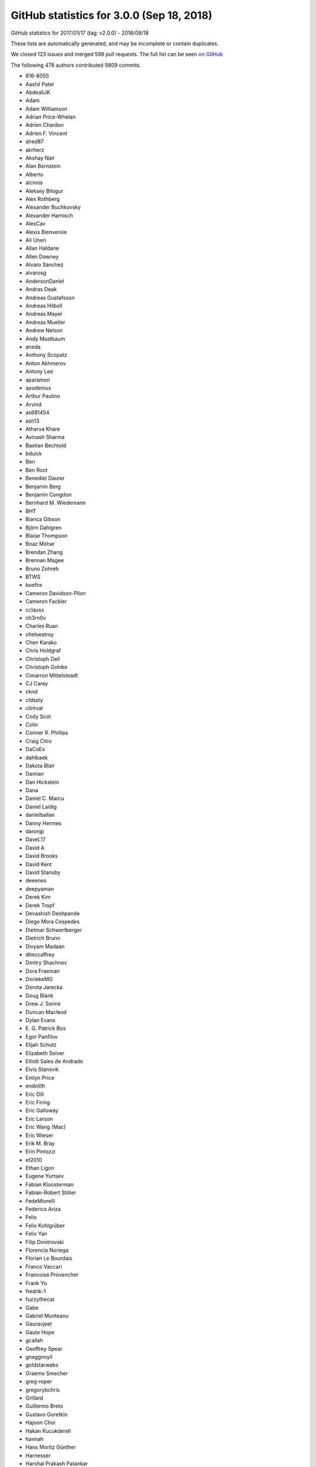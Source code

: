 .. _github-stats-3-0-0:

GitHub statistics for 3.0.0 (Sep 18, 2018)
==========================================

GitHub statistics for 2017/01/17 (tag: v2.0.0) - 2018/09/18

These lists are automatically generated, and may be incomplete or contain duplicates.

We closed 123 issues and merged 598 pull requests.
The full list can be seen `on GitHub <https://github.com/matplotlib/matplotlib/milestone/23?closed=1>`__

The following 478 authors contributed 9809 commits.

* 816-8055
* Aashil Patel
* AbdealiJK
* Adam
* Adam Williamson
* Adrian Price-Whelan
* Adrien Chardon
* Adrien F. Vincent
* ahed87
* akrherz
* Akshay Nair
* Alan Bernstein
* Alberto
* alcinos
* Aleksey Bilogur
* Alex Rothberg
* Alexander Buchkovsky
* Alexander Harnisch
* AlexCav
* Alexis Bienvenüe
* Ali Uneri
* Allan Haldane
* Allen Downey
* Alvaro Sanchez
* alvarosg
* AndersonDaniel
* Andras Deak
* Andreas Gustafsson
* Andreas Hilboll
* Andreas Mayer
* Andreas Mueller
* Andrew Nelson
* Andy Mastbaum
* aneda
* Anthony Scopatz
* Anton Akhmerov
* Antony Lee
* aparamon
* apodemus
* Arthur Paulino
* Arvind
* as691454
* ash13
* Atharva Khare
* Avinash Sharma
* Bastian Bechtold
* bduick
* Ben
* Ben Root
* Benedikt Daurer
* Benjamin Berg
* Benjamin Congdon
* Bernhard M. Wiedemann
* BHT
* Bianca Gibson
* Björn Dahlgren
* Blaise Thompson
* Boaz Mohar
* Brendan Zhang
* Brennan Magee
* Bruno Zohreh
* BTWS
* buefox
* Cameron Davidson-Pilon
* Cameron Fackler
* cclauss
* ch3rn0v
* Charles Ruan
* chelseatroy
* Chen Karako
* Chris Holdgraf
* Christoph Deil
* Christoph Gohlke
* Cimarron Mittelsteadt
* CJ Carey
* cknd
* cldssty
* clintval
* Cody Scot
* Colin
* Conner R. Phillips
* Craig Citro
* DaCoEx
* dahlbaek
* Dakota Blair
* Damian
* Dan Hickstein
* Dana
* Daniel C. Marcu
* Daniel Laidig
* danielballan
* Danny Hermes
* daronjp
* DaveL17
* David A
* David Brooks
* David Kent
* David Stansby
* deeenes
* deepyaman
* Derek Kim
* Derek Tropf
* Devashish Deshpande
* Diego Mora Cespedes
* Dietmar Schwertberger
* Dietrich Brunn
* Divyam Madaan
* dlmccaffrey
* Dmitry Shachnev
* Dora Fraeman
* DoriekeMG
* Dorota Jarecka
* Doug Blank
* Drew J. Sonne
* Duncan Macleod
* Dylan Evans
* E\. G\. Patrick Bos
* Egor Panfilov
* Elijah Schutz
* Elizabeth Seiver
* Elliott Sales de Andrade
* Elvis Stansvik
* Emlyn Price
* endolith
* Eric Dill
* Eric Firing
* Eric Galloway
* Eric Larson
* Eric Wang (Mac)
* Eric Wieser
* Erik M. Bray
* Erin Pintozzi
* et2010
* Ethan Ligon
* Eugene Yurtsev
* Fabian Kloosterman
* Fabian-Robert Stöter
* FedeMiorelli
* Federico Ariza
* Felix
* Felix Kohlgrüber
* Felix Yan
* Filip Dimitrovski
* Florencia Noriega
* Florian Le Bourdais
* Franco Vaccari
* Francoise Provencher
* Frank Yu
* fredrik-1
* fuzzythecat
* Gabe
* Gabriel Munteanu
* Gauravjeet
* Gaute Hope
* gcallah
* Geoffrey Spear
* gnaggnoyil
* goldstarwebs
* Graeme Smecher
* greg-roper
* gregorybchris
* Grillard
* Guillermo Breto
* Gustavo Goretkin
* Hajoon Choi
* Hakan Kucukdereli
* hannah
* Hans Moritz Günther
* Harnesser
* Harshal Prakash Patankar
* Harshit Patni
* Hassan Kibirige
* Hastings Greer
* Heath Henley
* Heiko Oberdiek
* Helder
* helmiriawan
* Henning Pohl
* Herbert Kruitbosch
* HHest
* Hubert Holin
* Ian Thomas
* Ida Hjorth
* Ildar Akhmetgaleev
* ilivni
* Ilya Flyamer
* ImportanceOfBeingErnest
* ImSoErgodic
* Isa Hassen
* Isaac Schwabacher
* Isaac Slavitt
* Ismo Toijala
* J Alammar
* J\. Goutin
* Jaap Versteegh
* Jacob McDonald
* jacob-on-github
* Jae-Joon Lee
* Jake Vanderplas
* James A. Bednar
* Jamie Nunez
* Jan Koehler
* Jan Schlüter
* Jan Schulz
* Jarrod Millman
* Jason King
* Jason Neal
* Jason Zheng
* jbhopkins
* jdollichon
* Jeffrey Hokanson @ Loki
* JelsB
* Jens Hedegaard Nielsen
* Jerry Lui
* jerrylui803
* jhelie
* jli
* Jody Klymak
* joelostblom
* Johannes Wienke
* John Hoffman
* John Vandenberg
* Johnny Gill
* JojoBoulix
* jonchar
* Joseph Albert
* Joseph Fox-Rabinovitz
* Joseph Jon Booker
* Joseph Martinot-Lagarde
* Jouni K. Seppänen
* Juan Nunez-Iglesias
* Julia Sprenger
* Julian Mehne
* Julian V. Modesto
* Julien Lhermitte
* Julien Schueller
* Jun Tan
* Justin Cai
* Jörg Dietrich
* Kacper Kowalik (Xarthisius)
* Kanchana Ranasinghe
* Katrin Leinweber
* Keerysanth Sribaskaran
* keithbriggs
* Kenneth Ma
* Kevin Davies
* Kevin Ji
* Kevin Keating
* Kevin Rose
* Kexuan Sun
* khyox
* Kieran Ramos
* Kjartan Myrdal
* Kjell Le
* Klara Gerlei
* klaus
* klonuo
* Kristen M. Thyng
* kshramt
* Kyle Bridgemohansingh
* Kyle Sunden
* Kyler Brown
* Laptop11_ASPP2016
* lboogaard
* legitz7
* Leo Singer
* Leon Yin
* Levi Kilcher
* Liam Brannigan
* Lionel Miller
* lspvic
* Luca Verginer
* Luis Pedro Coelho
* luz.paz
* lzkelley
* Maarten Baert
* Magnus Nord
* mamrehn
* Manish Devgan
* Manuel Jung
* Mark Harfouche
* Martin Fitzpatrick
* Martin Spacek
* Massimo Santini
* Matt Hancock
* Matt Newville
* Matthew Bell
* Matthew Brett
* Matthias Bussonnier
* Matthias Lüthi
* Matti Picus
* Maximilian Albert
* Maximilian Maahn
* Maximilian Nöthe
* mcquin
* Mher Kazandjian
* Michael Droettboom
* Michael Scott Cuthbert
* Michael Seifert
* Michiel de Hoon
* Mike Henninger
* Mike Jarvis
* MinRK
* Mitar
* mitch
* mlub
* mobando
* Molly Rossow
* Moritz Boehle
* muahah
* Mudit Surana
* myyc
* Naoya Kanai
* Nathan Goldbaum
* Nathan Musoke
* Nathaniel M. Beaver
* navdeep rana
* nbrunett
* Nelle Varoquaux
* nemanja
* neok-m4700
* nepix32
* Nick Forrington
* Nick Garvey
* Nick Papior
* Nico Schlömer
* Nicolas P. Rougier
* Nicolas Tessore
* Nik Quibin
* Nikita Kniazev
* Nils Werner
* Ninad Bhat
* nmartensen
* Norman Fomferra
* ob
* OceanWolf
* Olivier
* Orso Meneghini
* Osarumwense
* Pankaj Pandey
* Paramonov Andrey
* Pastafarianist
* Paul Ganssle
* Paul Hobson
* Paul Ivanov
* Paul Kirow
* Paul Romano
* Paul Seyfert
* Pavol Juhas
* pdubcali
* Pete Huang
* Pete Peterson
* Peter Mackenzie-Helnwein
* Peter Mortensen
* Peter Würtz
* Petr Danecek
* pharshalp
* Phil Elson
* Phil Ruffwind
* Pierre de Buyl
* Pierre Haessig
* Pranav Garg
* productivememberofsociety666
* Przemysław Dąbek
* Qingpeng "Q.P." Zhang
* RAKOTOARISON Herilalaina
* Ramiro Gómez
* Randy Olson
* rebot
* Richard Gowers
* Rishikesh
* Rob Harrigan
* Robin Dunn
* Robin Neatherway
* Robin Wilson
* Ronald Hartley-Davies
* Roy Smith
* Rui Lopes
* ruin
* rvhbooth
* Ryan
* Ryan May
* Ryan Morshead
* RyanPan
* s0vereign
* Saket Choudhary
* Salganos
* Salil Vanvari
* Salinder Sidhu
* Sam Vaughan
* Samson
* Samuel St-Jean
* Sander
* scls19fr
* Scott Howard
* Scott Lasley
* scott-vsi
* Sean Farley
* Sebastian Raschka
* Sebastián Vanrell
* Seraphim Alvanides
* Sergey B Kirpichev
* serv-inc
* settheory
* shaunwbell
* Simon Gibbons
* simonpf
* sindunuragarp
* Sourav Singh
* Stefan Pfenninger
* Stephan Erb
* Sterling Smith
* Steven Silvester
* Steven Tilley
* stone
* stonebig
* Tadeo Corradi
* Taehoon Lee
* Tanuj
* Taras
* Taras Kuzyo
* TD22057
* Ted Petrou
* terranjp
* Terrence J. Katzenbaer
* Terrence Katzenbaer
* The Gitter Badger
* Thomas A Caswell
* Thomas Hisch
* Thomas Levine
* Thomas Mansencal
* Thomas Robitaille
* Thomas Spura
* Thomas VINCENT
* Thorsten Liebig
* thuvejan
* Tian Xia
* Till Stensitzki
* Tim Hoffmann
* tmdavison
* Tobias Froehlich
* Tobias Megies
* Tom
* Tom Augspurger
* Tom Dupré la Tour
* tomoemon
* tonyyli
* Trish Gillett-Kawamoto
* Truong Pham
* Tuan Dung Tran
* u55
* ultra-andy
* V\. R
* vab9
* Valentin Schmidt
* Vedant Nanda
* Vidur Satija
* vraelvrangr
* Víctor Zabalza
* WANG Aiyong
* Warren Weckesser
* watkinrt
* Wieland Hoffmann
* Will Silva
* William Granados
* William Mallard
* Xufeng Wang
* y1thof
* Yao-Yuan Mao
* Yuval Langer
* Zac Hatfield-Dodds
* Zbigniew Jędrzejewski-Szmek
* zhangeugenia
* ZhaoZhonglun1991
* zhoubecky
* ZWL
* Élie Gouzien
* Андрей Парамонов

GitHub issues and pull requests:

Pull Requests (598):

* :ghpull:`12145`: Doc final 3.0 docs
* :ghpull:`12143`: Backport PR #12142 on branch v3.0.x (Unbreak formlayout for image edits.)
* :ghpull:`12142`: Unbreak formlayout for image edits.
* :ghpull:`12135`: Backport PR #12131 on branch v3.0.x (Fixes currently release version of cartopy)
* :ghpull:`12131`: Fixes currently release version of cartopy
* :ghpull:`12129`: Backports for 3.0
* :ghpull:`12132`: Backport PR #12130 on branch v3.0.x (Mention colorbar.minorticks_on/off in references)
* :ghpull:`12130`: Mention colorbar.minorticks_on/off in references
* :ghpull:`12099`: FIX: make sure all ticks show up for colorbar minor tick
* :ghpull:`11962`: Propagate changes to backend loading to setup/setupext.
* :ghpull:`12128`: Unbreak the Sphinx 1.8 build by renaming :math: to :mathmpl:.
* :ghpull:`12126`: Backport PR #12117 on branch v3.0.x (Fix Agg extent calculations for empty draws)
* :ghpull:`12113`: Backport PR #12112 on branch v3.0.x (Reword the LockDraw docstring.)
* :ghpull:`12112`: Reword the LockDraw docstring.
* :ghpull:`12110`: Backport PR #12109 on branch v3.0.x (Pin to sphinx<1.8; unremove sphinxext.mathmpl.)
* :ghpull:`12084`: DOC: link palettable
* :ghpull:`12096`: Backport PR #12092 on branch v3.0.x (Update backend_qt5agg to fix PySide2 mem issues)
* :ghpull:`12083`: Backport PR #12012 on branch v3.0.x (FIX: fallback text renderer to fig._cachedRenderer, if none found)
* :ghpull:`12081`: Backport PR #12037 on branch v3.0.x (Fix ArtistInspector.get_aliases.)
* :ghpull:`12080`: Backport PR #12053 on branch v3.0.x (Fix up some OSX backend issues)
* :ghpull:`12037`: Fix ArtistInspector.get_aliases.
* :ghpull:`12053`: Fix up some OSX backend issues
* :ghpull:`12064`: Backport PR #11971 on branch v3.0.x (FIX: use cached renderer on Legend.get_window_extent)
* :ghpull:`12063`: Backport PR #12036 on branch v3.0.x (Interactive tests update)
* :ghpull:`11928`: Update doc/conf.py to avoid warnings with (future) sphinx 1.8.
* :ghpull:`12048`: Backport PR #12047 on branch v3.0.x (Remove asserting about current backend at the end of mpl_test_settings.)
* :ghpull:`11971`: FIX: use cached renderer on Legend.get_window_extent
* :ghpull:`12036`: Interactive tests update
* :ghpull:`12029`: Backport PR #12022 on branch v3.0.x (Remove intent to deprecate rcParams["backend_fallback"].)
* :ghpull:`12047`: Remove asserting about current backend at the end of mpl_test_settings.
* :ghpull:`12020`: Backport PR #12019 on branch v3.0.x (typo: s/unmultipled/unmultiplied)
* :ghpull:`12022`: Remove intent to deprecate rcParams["backend_fallback"].
* :ghpull:`12028`: Backport PR #12023 on branch v3.0.x (Fix deprecation check in wx Timer.)
* :ghpull:`12023`: Fix deprecation check in wx Timer.
* :ghpull:`12019`: typo: s/unmultipled/unmultiplied
* :ghpull:`12017`: Backport PR #12016 on branch v3.0.x (Fix AttributeError in GTK3Agg backend)
* :ghpull:`12016`: Fix AttributeError in GTK3Agg backend
* :ghpull:`11991`: Backport PR #11988 on branch v3.0.x
* :ghpull:`11978`: Backport PR #11973 on branch v3.0.x
* :ghpull:`11968`: Backport PR #11963 on branch v3.0.x
* :ghpull:`11967`: Backport PR #11961 on branch v3.0.x
* :ghpull:`11969`: Fix an invalid escape sequence.
* :ghpull:`11963`: Fix some lgtm convention alerts
* :ghpull:`11961`: Downgrade backend_version log to DEBUG level.
* :ghpull:`11953`: Backport PR #11896 on branch v3.0.x
* :ghpull:`11896`: Resolve backend in rcParams.__getitem__("backend").
* :ghpull:`11950`: Backport PR #11934 on branch v3.0.x
* :ghpull:`11952`: Backport PR #11949 on branch v3.0.x
* :ghpull:`11949`: Remove test2.png from examples.
* :ghpull:`11934`: Suppress the "non-GUI backend" warning from the .. plot:: directive...
* :ghpull:`11918`: Backport PR #11917 on branch v3.0.x
* :ghpull:`11916`: Backport PR #11897 on branch v3.0.x
* :ghpull:`11915`: Backport PR #11591 on branch v3.0.x
* :ghpull:`11897`: HTMLWriter, put initialisation of frames in setup
* :ghpull:`11591`: BUG: correct the scaling in the floating-point slop test.
* :ghpull:`11910`: Backport PR #11907 on branch v3.0.x
* :ghpull:`11907`: Move TOC back to top in axes documentation
* :ghpull:`11904`: Backport PR #11900 on branch v3.0.x
* :ghpull:`11900`: Allow args to pass through _allow_super_init
* :ghpull:`11889`: Backport PR #11847 on branch v3.0.x
* :ghpull:`11890`: Backport PR #11850 on branch v3.0.x
* :ghpull:`11850`: FIX: macosx framework check
* :ghpull:`11883`: Backport PR #11862 on branch v3.0.x
* :ghpull:`11882`: Backport PR #11876 on branch v3.0.x
* :ghpull:`11876`: MAINT Better error message for number of colors versus number of data…
* :ghpull:`11862`: Fix NumPy FutureWarning for non-tuple indexing.
* :ghpull:`11845`: Use Format_ARGB32_Premultiplied instead of RGBA8888 for Qt backends.
* :ghpull:`11843`: Remove unnecessary use of nose.
* :ghpull:`11600`: backend switching -- don't create a public fallback API
* :ghpull:`11833`: adding show inheritance to autosummary template
* :ghpull:`11828`: changed warning in animation
* :ghpull:`11829`: func animation warning changes
* :ghpull:`11826`: DOC documented more of the gridspec options
* :ghpull:`11818`: Merge v2.2.x
* :ghpull:`11821`: DOC: remove multicolumns from examples
* :ghpull:`11819`: DOC: fix minor typo in figure example
* :ghpull:`11722`: Remove unnecessary hacks from setup.py.
* :ghpull:`11802`: gridspec tutorial edits
* :ghpull:`11801`: update annotations
* :ghpull:`11734`: Small cleanups to backend_agg.
* :ghpull:`11785`: Add missing API changes
* :ghpull:`11788`: Fix DeprecationWarning on LocatableAxes
* :ghpull:`11558`: Added xkcd Style for Markers (plot only)
* :ghpull:`11755`: Add description for metadata argument of savefig
* :ghpull:`11703`: FIX: make update-from also set the original face/edgecolor
* :ghpull:`11765`: DOC: reorder examples and fix top level heading
* :ghpull:`11724`: Fix cairo's image inversion and alpha misapplication.
* :ghpull:`11726`: Consolidate agg-buffer examples.
* :ghpull:`11754`: FIX: update spine positions before get extents
* :ghpull:`11779`: Remove unused attribute in tests.
* :ghpull:`11770`: Correct errors in documentation
* :ghpull:`11778`: Unpin pandas in the CI.
* :ghpull:`11772`: Clarifying an error message
* :ghpull:`11760`: Switch grid documentation to numpydoc style
* :ghpull:`11705`: Suppress/fix some test warnings.
* :ghpull:`11763`: Pin OSX CI to numpy<1.15 to unbreak the build.
* :ghpull:`11767`: Add tolerance to csd frequency test
* :ghpull:`11757`: PGF backend output text color even if black
* :ghpull:`11751`: Remove the unused 'verbose' option from setupext.
* :ghpull:`9084`: Require calling a _BoundMethodProxy to get the underlying callable.
* :ghpull:`11752`: Fix section level of Previous What's New
* :ghpull:`10513`: Replace most uses of getfilesystemencoding by os.fs{en,de}code.
* :ghpull:`11739`: fix tight_layout bug #11737
* :ghpull:`11744`: minor doc update on axes_grid1's inset_axes
* :ghpull:`11729`: Pass 'figure' as kwarg to FigureCanvasQt5Agg super __init__.
* :ghpull:`11736`: Remove unused needs_sphinx marker; move importorskip to toplevel.
* :ghpull:`11731`: Directly get the size of the renderer buffer from the renderer.
* :ghpull:`11717`: DOC: fix broken link in inset-locator example
* :ghpull:`11723`: Start work on making colormaps picklable.
* :ghpull:`11721`: Remove some references to colorConverter.
* :ghpull:`11713`: Don't assume cwd in test_ipynb.
* :ghpull:`11026`: ENH add an inset_axes to the axes class
* :ghpull:`11712`: Fix drawing on qt+retina.
* :ghpull:`11714`: docstring for Figure.tight_layout don't include renderer parameter
* :ghpull:`8951`: Let QPaintEvent tell us what region to repaint.
* :ghpull:`11234`: Add fig.add_artist method
* :ghpull:`11706`: Remove unused private method.
* :ghpull:`11637`: Split API changes into individual pages
* :ghpull:`10403`: Deprecate LocatableAxes from toolkits
* :ghpull:`11699`: Dedent overindented rst bullet lists.
* :ghpull:`11701`: Use skipif instead of xfail when test dependencies are missing.
* :ghpull:`11700`: Don't use pytest -rw now that pytest-warnings is builtin.
* :ghpull:`11696`: Don't force backend in toolmanager example.
* :ghpull:`11690`: Avoid using private APIs in examples.
* :ghpull:`11684`: Style
* :ghpull:`11666`: TESTS: Increase tolerance for aarch64 tests
* :ghpull:`11680`: Boring style fixes.
* :ghpull:`11678`: Use super() instead of manually fetching supermethods for parasite axes.
* :ghpull:`11679`: Remove pointless draw() at the end of static examples.
* :ghpull:`11676`: Remove unused C++ code.
* :ghpull:`11010`: ENH: Add gridspec method to figure, and subplotspecs
* :ghpull:`11672`: Add comment re: use of lru_cache in PsfontsMap.
* :ghpull:`11674`: Boring style fixes.
* :ghpull:`10954`: Cache various dviread constructs globally.
* :ghpull:`9150`: Don't update style-blacklisted rcparams in rc_* functions
* :ghpull:`10936`: Simplify tkagg C extension.
* :ghpull:`11378`: SVG Backend gouraud_triangle Correction
* :ghpull:`11383`: FIX: Improve *c* (color) kwarg checking in scatter and the related exceptions
* :ghpull:`11627`: FIX: CL avoid fully collapsed axes
* :ghpull:`11504`: Bump pgi requirement to 0.0.11.2.
* :ghpull:`11640`: Fix barplot color if none and alpha is set
* :ghpull:`11443`: changed paths in kwdocs
* :ghpull:`11626`: Minor docstring fixes
* :ghpull:`11631`: DOC: better tight_layout error handling
* :ghpull:`11651`: Remove unused imports in examples
* :ghpull:`11633`: Clean up next api_changes
* :ghpull:`11643`: Fix deprecation messages.
* :ghpull:`9223`: Set norm to log if bins=='log' in hexbin
* :ghpull:`11622`: FIX: be forgiving about the event for enterEvent not having a pos
* :ghpull:`11581`: backend switching.
* :ghpull:`11616`: Fix some doctest issues
* :ghpull:`10872`: Cleanup _plot_args_replacer logic
* :ghpull:`11617`: Clean up what's new
* :ghpull:`11610`: FIX: let colorbar extends work for PowerNorm
* :ghpull:`11615`: Revert glyph warnings
* :ghpull:`11614`: CI: don't run tox to test pytz
* :ghpull:`11603`: Doc merge up
* :ghpull:`11613`: Make flake8 exceptions explicit
* :ghpull:`11611`: Fix css for parameter types
* :ghpull:`10001`: MAINT/BUG: Don't use 5-sided quadrilaterals in Axes3D.plot_surface
* :ghpull:`10234`: PowerNorm: do not clip negative values
* :ghpull:`11398`: Simplify retrieval of cache and config directories
* :ghpull:`10682`: ENH have ax.get_tightbbox have a bbox around all artists attached to axes.
* :ghpull:`11590`: Don't associate Wx timers with the parent frame.
* :ghpull:`10245`: Cache paths of fonts shipped with mpl relative to the mpl data path.
* :ghpull:`11381`: Deprecate text.latex.unicode.
* :ghpull:`11601`: FIX: subplots don't mutate kwargs passed by user.
* :ghpull:`11609`: Remove _macosx.NavigationToolbar.
* :ghpull:`11608`: Remove some conditional branches in examples for wx<4.
* :ghpull:`11604`: TST: Place animation files in a temp dir.
* :ghpull:`11605`: Suppress a spurious missing-glyph warning with ft2font.
* :ghpull:`11360`: Pytzectomy
* :ghpull:`10885`: Move GTK3 setupext checks to within the process.
* :ghpull:`11081`: Help tool for Wx backends
* :ghpull:`10851`: Wx Toolbar for ToolManager
* :ghpull:`11247`: Remove mplDeprecation
* :ghpull:`9795`: Backend switching
* :ghpull:`9426`: Don't mark a patch transform as set if the parent transform is not set.
* :ghpull:`9175`: Warn on freetype missing glyphs.
* :ghpull:`11412`: Make contour and contourf color assignments consistent.
* :ghpull:`11477`: Enable flake8 and re-enable it everywhere
* :ghpull:`11165`: Fix figure window icon
* :ghpull:`11584`: ENH: fix colorbar bad minor ticks
* :ghpull:`11438`: ENH: add get_gridspec convenience method to subplots
* :ghpull:`11451`: Cleanup Matplotlib API docs
* :ghpull:`11579`: DOC update some examples to use constrained_layout=True
* :ghpull:`11594`: Some more docstring cleanups.
* :ghpull:`11593`: Skip wx interactive tests on OSX.
* :ghpull:`11592`: Remove some extra spaces in docstrings/comments.
* :ghpull:`11585`: Some doc cleanup of Triangulation
* :ghpull:`10474`: Use TemporaryDirectory instead of mkdtemp in a few places.
* :ghpull:`11240`: Deprecate the examples.directory rcParam.
* :ghpull:`11370`: Sorting drawn artists by their zorder when blitting using FuncAnimation
* :ghpull:`11576`: Add parameter doc to save_diff_image
* :ghpull:`11573`: Inline setup_external_compile into setupext.
* :ghpull:`11571`: Cleanup stix_fonts_demo example.
* :ghpull:`11563`: Use explicit signature in pyplot.close()
* :ghpull:`9801`: ENH: Change default Autodatelocator *interval_multiples*
* :ghpull:`11570`: More simplifications to FreeType setup on Windows.
* :ghpull:`11401`: Some py3fications.
* :ghpull:`11566`: Cleanups.
* :ghpull:`11520`: Add private API retrieving the current event loop and backend GUI info.
* :ghpull:`11544`: Restore axes sharedness when unpickling.
* :ghpull:`11568`: Figure.text changes
* :ghpull:`11248`: Simplify FreeType Windows build.
* :ghpull:`11556`: Fix colorbar bad ticks
* :ghpull:`11494`: Fix CI install of wxpython.
* :ghpull:`11564`: triinterpolate cleanups.
* :ghpull:`11548`: Use numpydoc-style parameter lists for choices
* :ghpull:`9583`: Add edgecolors kwarg to contourf
* :ghpull:`10275`: Update contour.py and widget.py
* :ghpull:`11547`: Fix example links
* :ghpull:`11555`: Fix spelling in title
* :ghpull:`11404`: FIX: don't include text at -inf in bbox
* :ghpull:`11455`: Fixing the issue where right column and top row generate wrong stream…
* :ghpull:`11297`: Prefer warn_deprecated instead of warnings.warn.
* :ghpull:`11495`: Update the documentation guidelines
* :ghpull:`11545`: Doc: fix x(filled) marker image
* :ghpull:`11287`: Maintain artist addition order in Axes.mouseover_set.
* :ghpull:`11530`: FIX: Ensuring both x and y attrs of LocationEvent are int
* :ghpull:`10336`: Use Integral and Real in typechecks rather than explicit types.
* :ghpull:`10298`: Apply gtk3 background.
* :ghpull:`10297`: Fix gtk3agg alpha channel.
* :ghpull:`9094`: axisbelow should just set zorder.
* :ghpull:`11542`: Documentation polar grids
* :ghpull:`11459`: Doc changes in add_subplot and add_axes
* :ghpull:`10908`: Make draggable callbacks check that artist has not been removed.
* :ghpull:`11522`: Small cleanups.
* :ghpull:`11539`: DOC: talk about sticky edges in Axes.margins
* :ghpull:`11540`: adding axes to module list
* :ghpull:`11537`: Fix invalid value warning when autoscaling with no data limits
* :ghpull:`11512`: Skip 3D rotation example in sphinx gallery
* :ghpull:`11538`: Re-enable pep8 on examples folder
* :ghpull:`11136`: Move remaining examples from api/
* :ghpull:`11519`: Raise ImportError on failure to import backends.
* :ghpull:`11529`: add documentation for quality in savefig
* :ghpull:`11528`: Replace an unnecessary zip() in mplot3d by numpy ops.
* :ghpull:`11492`: add __repr__ to GridSpecBase
* :ghpull:`11521`: Add missing ``.`` to rcParam
* :ghpull:`11491`: Fixed the source path on windows in rcparam_role
* :ghpull:`11514`: Remove embedding_in_tk_canvas, which demonstrated a private API.
* :ghpull:`11507`: Fix embedding_in_tk_canvas example.
* :ghpull:`11513`: Changed docstrings in Text
* :ghpull:`11503`: Remove various mentions of the now removed GTK(2) backend.
* :ghpull:`11493`: Update a test to a figure-equality test.
* :ghpull:`11501`: Treat empty $MPLBACKEND as an unset value.
* :ghpull:`11395`: Various fixes to deprecated and warn_deprecated.
* :ghpull:`11408`: Figure equality-based tests.
* :ghpull:`11461`: Fixed bug in rendering font property kwargs list
* :ghpull:`11397`: Replace ACCEPTS by standard numpydoc params table.
* :ghpull:`11483`: Use pip requirements files for travis build
* :ghpull:`11481`: remove more pylab references
* :ghpull:`10940`: Run flake8 instead of pep8 on Python 3.6
* :ghpull:`11476`: Remove pylab references
* :ghpull:`11448`: Link rcParams role to docs
* :ghpull:`11424`: DOC: point align-ylabel demo to new align-label functions
* :ghpull:`11454`: add subplots to axes documentation
* :ghpull:`11470`: Hyperlink DOIs against preferred resolver
* :ghpull:`11421`: DOC: make signature background grey
* :ghpull:`11457`: Search $CPATH for include directories
* :ghpull:`11456`: DOC: fix minor typo in figaspect
* :ghpull:`11293`: Lim parameter naming
* :ghpull:`11447`: Do not use class attributes as defaults for instance attributes
* :ghpull:`11449`: Slightly improve doc sidebar layout
* :ghpull:`11224`:  Add deprecation messages for unused kwargs in FancyArrowPatch
* :ghpull:`11437`: Doc markersupdate
* :ghpull:`11417`: FIX: better default spine path (for logit)
* :ghpull:`11406`: Backport PR #11403 on branch v2.2.2-doc
* :ghpull:`11427`: FIX: pathlib in nbagg
* :ghpull:`11428`: Doc: Remove huge note box from examples.
* :ghpull:`11392`: Deprecate the ``verts`` kwarg to ``scatter``.
* :ghpull:`8834`: WIP: Contour log extension
* :ghpull:`11402`: Remove unnecessary str calls.
* :ghpull:`11399`: Autogenerate credits.rst
* :ghpull:`11382`: plt.subplots and plt.figure docstring changes
* :ghpull:`11388`: DOC: Constrained layout tutorial improvements
* :ghpull:`11400`: Correct docstring for axvspan()
* :ghpull:`11396`: Remove some (minor) comments regarding Py2.
* :ghpull:`11210`: FIX: don't pad axes for ticks if they aren't visible or axis off
* :ghpull:`11362`: Fix tox configuration
* :ghpull:`11366`: Improve docstring of Axes.spy
* :ghpull:`11289`: io.open and codecs.open are redundant with open on Py3.
* :ghpull:`11213`: MNT: deprecate patches.YAArrow
* :ghpull:`11352`: Catch a couple of test warnings
* :ghpull:`11292`: Simplify cleanup decorator implementation.
* :ghpull:`11349`: Remove non-existent files from MANIFEST.IN
* :ghpull:`8774`: Git issue #7216 - Add a "ruler" tool to the plot UI
* :ghpull:`11348`: Make OSX's blit() have a consistent signature with other backends.
* :ghpull:`11345`: Revert "Deprecate text.latex.unicode."
* :ghpull:`11250`: [WIP] Add tutorial for LogScale
* :ghpull:`11223`: Add an arrow tutorial
* :ghpull:`10212`: Categorical refactor
* :ghpull:`11339`: Convert Ellipse docstring to numpydoc
* :ghpull:`11255`: Deprecate text.latex.unicode.
* :ghpull:`11338`: Fix typos
* :ghpull:`11332`: Let plt.rc = matplotlib.rc, instead of being a trivial wrapper.
* :ghpull:`11331`: multiprocessing.set_start_method() --> mp.set_start_method()
* :ghpull:`9948`: Add ``ealpha`` option to ``errorbar``
* :ghpull:`11329`: Minor docstring update of thumbnail
* :ghpull:`9551`: Refactor backend loading
* :ghpull:`11328`: Undeprecate Polygon.xy from #11299
* :ghpull:`11318`: Improve docstring of imread() and imsave()
* :ghpull:`11311`: Simplify image.thumbnail.
* :ghpull:`11225`: Add stacklevel=2 to some more warnings.warn() calls
* :ghpull:`11313`: Add changelog entry for removal of proprietary sphinx directives.
* :ghpull:`11323`: Fix infinite loop for connectionstyle + add some tests
* :ghpull:`11314`: API changes: use the heading format defined in README.txt
* :ghpull:`11320`: Py3fy multiprocess example.
* :ghpull:`6254`: adds two new cyclic color schemes
* :ghpull:`11268`: DOC: Sanitize some internal documentation links
* :ghpull:`11300`: Start replacing ACCEPTS table by parsing numpydoc.
* :ghpull:`11298`: Automagically set the stacklevel on warnings.
* :ghpull:`11277`: Avoid using MacRoman encoding.
* :ghpull:`11295`: Use sphinx builtin only directive instead of custom one.
* :ghpull:`11305`: Reuse the noninteractivity warning from Figure.show in _Backend.show.
* :ghpull:`11307`: Avoid recursion for subclasses of str that are also "PathLike" in to_filehandle()
* :ghpull:`11304`: Re-remove six from INSTALL.rst.
* :ghpull:`11299`: Fix a bunch of doc/comment typos in patches.py.
* :ghpull:`11301`: Undefined name: cbook --> matplotlib.cbook
* :ghpull:`11254`: Update INSTALL.rst.
* :ghpull:`11267`: FIX: allow nan values in data for plt.hist
* :ghpull:`11271`: Better argspecs for Axes.stem
* :ghpull:`11272`: Remove commented-out code, unused imports
* :ghpull:`11280`: Trivial cleanups
* :ghpull:`10514`: Cleanup/update cairo + gtk compatibility matrix.
* :ghpull:`11282`: Reduce the use of C++ exceptions
* :ghpull:`11263`: Fail gracefully if can't decode font names
* :ghpull:`11278`: Remove conditional path for sphinx <1.3 in plot_directive.
* :ghpull:`11273`: Include template matplotlibrc in package_data.
* :ghpull:`11265`: Minor cleanups.
* :ghpull:`11249`: Simplify FreeType build.
* :ghpull:`11158`: Remove dependency on six - we're Py3 only now!
* :ghpull:`10050`: Update Legend draggable API
* :ghpull:`11206`: More cleanups
* :ghpull:`11001`: DOC: improve legend bbox_to_anchor description
* :ghpull:`11258`: Removed comment in AGG backend that is no longer applicable
* :ghpull:`11062`: FIX: call constrained_layout twice
* :ghpull:`11251`: Re-run boilerplate.py.
* :ghpull:`11228`: Don't bother checking luatex's version.
* :ghpull:`11207`: Update venv gui docs wrt availability of PySide2.
* :ghpull:`11236`: Minor cleanups to setupext.
* :ghpull:`11239`: Reword the timeout error message in cbook._lock_path.
* :ghpull:`11204`: Test that boilerplate.py is correctly run.
* :ghpull:`11172`: ENH add rcparam to legend_title
* :ghpull:`11229`: Simplify lookup of animation external commands.
* :ghpull:`9086`: Add SVG animation.
* :ghpull:`11212`: Fix CirclePolygon __str__ + adding tests
* :ghpull:`6737`: Ternary
* :ghpull:`11216`: Yet another set of simplifications.
* :ghpull:`11056`: Simplify travis setup a bit.
* :ghpull:`11211`: Revert explicit linestyle kwarg on step()
* :ghpull:`11205`: Minor cleanups to pyplot.
* :ghpull:`11174`: Replace numeric loc by position string
* :ghpull:`11208`: Don't crash qt figure options on unknown marker styles.
* :ghpull:`11195`: Some unrelated cleanups.
* :ghpull:`11192`: Don't use deprecated get_texcommand in backend_pgf.
* :ghpull:`11197`: Simplify demo_ribbon_box.py.
* :ghpull:`11137`: Convert ``**kwargs`` to named arguments for a clearer API
* :ghpull:`10982`: Improve docstring of Axes.imshow
* :ghpull:`11182`: Use GLib.MainLoop() instead of deprecated GObject.MainLoop()
* :ghpull:`11185`: Fix undefined name error in backend_pgf.
* :ghpull:`10321`: Ability to scale axis by a fixed factor
* :ghpull:`8787`: Faster path drawing for the cairo backend (cairocffi only)
* :ghpull:`4559`: tight_layout: Use a different default gridspec
* :ghpull:`11179`: Convert internal tk focus helper to a context manager
* :ghpull:`11176`: Allow creating empty closed paths
* :ghpull:`10339`: Pass explicit font paths to fontspec in backend_pgf.
* :ghpull:`9832`: Minor cleanup to Text class.
* :ghpull:`11141`: Remove mpl_examples symlink.
* :ghpull:`10715`: ENH: add title_fontsize to legend
* :ghpull:`11166`: Set stacklevel to 2 for backend_wx
* :ghpull:`10934`: Autogenerate (via boilerplate) more of pyplot.
* :ghpull:`9298`: Cleanup blocking_input.
* :ghpull:`6329`: Set _text to '' if Text.set_text argument is None
* :ghpull:`11157`: Fix contour return link
* :ghpull:`11146`: Explicit args and refactor Axes.margins
* :ghpull:`11145`: Use kwonlyargs instead of popping from kwargs
* :ghpull:`11119`: PGF: Get unitless positions from Text elements (fix #11116)
* :ghpull:`9078`: New anchored direction arrows
* :ghpull:`11144`: Remove toplevel unit/ directory.
* :ghpull:`11148`: remove use of subprocess compatibility shim
* :ghpull:`11143`: Use debug level for debugging messages
* :ghpull:`11142`: Finish removing future imports.
* :ghpull:`11130`: Don't include the postscript title if it is not latin-1 encodable.
* :ghpull:`11093`: DOC: Fixup to AnchoredArtist examples in the gallery
* :ghpull:`11132`: pillow-dependency update
* :ghpull:`10446`: implementation of the copy canvas tool
* :ghpull:`9131`: FIX: prevent the canvas from jump sizes due to DPI changes
* :ghpull:`9454`: Batch ghostscript converter.
* :ghpull:`10545`: Change manual kwargs popping to kwonly arguments.
* :ghpull:`10950`: Actually ignore invalid log-axis limit setting
* :ghpull:`11096`: Remove support for bar(left=...) (as opposed to bar(x=...)).
* :ghpull:`11106`: py3fy art3d.
* :ghpull:`11085`: Use GtkShortcutsWindow for Help tool.
* :ghpull:`11099`: Deprecate certain marker styles that have simpler synonyms.
* :ghpull:`11100`: Some more deprecations of old, old stuff.
* :ghpull:`11098`: Make Marker.get_snap_threshold() always return a scalar.
* :ghpull:`11097`: Schedule a removal date for passing normed (instead of density) to hist.
* :ghpull:`9706`: Masking invalid x and/or weights in hist
* :ghpull:`11080`: Py3fy backend_qt5 + other cleanups to the backend.
* :ghpull:`10967`: updated the pyplot fill_between example to elucidate the premise;maki…
* :ghpull:`11075`: Drop alpha channel when saving comparison failure diff image.
* :ghpull:`9022`: Help tool
* :ghpull:`11045`: Help tool.
* :ghpull:`11076`: Don't create texput.{aux,log} in rootdir every time tests are run
* :ghpull:`11073`: py3fication of some tests.
* :ghpull:`11074`: bytes % args is back since py3.5
* :ghpull:`11066`: Use chained comparisons where reasonable.
* :ghpull:`11061`: Changed tight_layout doc strings
* :ghpull:`11064`: Minor docstring format cleanup
* :ghpull:`11055`: Remove setup_tests_only.py.
* :ghpull:`11057`: Update Ellipse position with ellipse.center
* :ghpull:`10435`: Pathlibify font_manager (only internally, doesn't change the API).
* :ghpull:`10442`: Make the filternorm prop of Images a boolean rather than a {0,1} scalar.
* :ghpull:`9855`: ENH: make ax.get_position apply aspect
* :ghpull:`9987`: MNT: hist2d now uses pcolormesh instead of pcolorfast
* :ghpull:`11014`: Merge v2.2.x into master
* :ghpull:`11000`: FIX: improve Text repr to not error if non-float x and y.
* :ghpull:`10910`: FIX: return proper legend window extent
* :ghpull:`10915`: FIX: tight_layout having negative width axes
* :ghpull:`10408`: Factor out common code in _process_unit_info
* :ghpull:`10960`: Added share_tickers parameter to axes._AxesBase.twinx/y
* :ghpull:`10971`: Skip pillow animation test if pillow not importable
* :ghpull:`10970`: Simplify/fix some manual manipulation of len(args).
* :ghpull:`10958`: Simplify the grouper implementation.
* :ghpull:`10508`: Deprecate FigureCanvasQT.keyAutoRepeat.
* :ghpull:`10607`: Move notify_axes_change to FigureManagerBase class.
* :ghpull:`10215`: Test timers and (a bit) key_press_event for interactive backends.
* :ghpull:`10955`: Py3fy cbook, compare_backend_driver_results
* :ghpull:`10680`: Rewrite the tk C blitting code
* :ghpull:`9498`: Move title up if x-axis is on the top of the figure
* :ghpull:`10942`: Make active param in CheckBottons optional, default false
* :ghpull:`10943`: Allow pie textprops to take alignment and rotation arguments
* :ghpull:`10780`: Fix scaling of RadioButtons
* :ghpull:`10938`: Fix two undefined names
* :ghpull:`10685`: fix plt.show doesn't warn if a non-GUI backend
* :ghpull:`10689`: Declare global variables that are created elsewhere
* :ghpull:`10845`: WIP: first draft at replacing linkcheker
* :ghpull:`10898`: Replace "matplotlibrc" by "rcParams" in the docs where applicable.
* :ghpull:`10926`: Some more removals of deprecated APIs.
* :ghpull:`9173`: dynamically generate pyplot functions
* :ghpull:`10918`: Use function signatures in boilerplate.py.
* :ghpull:`10914`: Changed pie charts default shape to circle and added tests
* :ghpull:`10864`: ENH: Stop mangling default figure file name if file exists
* :ghpull:`10562`: Remove deprecated code in image.py
* :ghpull:`10798`: FIX: axes limits reverting to automatic when sharing
* :ghpull:`10485`: Remove the 'hold' kwarg from codebase
* :ghpull:`10571`: Use np.full{,_like} where appropriate. [requires numpy>=1.12]
* :ghpull:`10913`: Rely a bit more on rc_context.
* :ghpull:`10299`: Invalidate texmanager cache when any text.latex.* rc changes.
* :ghpull:`10906`: Deprecate ImageComparisonTest.
* :ghpull:`10904`: Improve docstring of clabel()
* :ghpull:`10912`: remove unused matplotlib.testing import
* :ghpull:`10876`: [wip] Replace _remove_method by _on_remove list of callbacks
* :ghpull:`10692`: Update afm docs and internal data structures
* :ghpull:`10896`: Update INSTALL.rst.
* :ghpull:`10905`: Inline knownfailureif.
* :ghpull:`10907`: No need to mark (unicode) strings as u"foo" anymore.
* :ghpull:`10903`: Py3fy testing machinery.
* :ghpull:`10901`: Remove Py2/3 portable code guide.
* :ghpull:`10900`: Remove some APIs deprecated in mpl2.1.
* :ghpull:`10902`: Kill some Py2 docs.
* :ghpull:`10887`: Added feature (Make pie charts circular by default #10789)
* :ghpull:`10884`: Style fixes to setupext.py.
* :ghpull:`10879`: Deprecate two-args for cycler() and set_prop_cycle()
* :ghpull:`10865`: DOC: use OO-ish interface in image, contour, field examples
* :ghpull:`8479`: FIX markerfacecolor / mfc not in rcparams
* :ghpull:`10314`: setattr context manager.
* :ghpull:`10013`: Allow rasterization for 3D plots
* :ghpull:`10158`: Allow mplot3d rasterization; adjacent cleanups.
* :ghpull:`10871`: Rely on rglob support rather than os.walk.
* :ghpull:`10878`:  Change hardcoded brackets for Toolbar message
* :ghpull:`10708`: Py3fy webagg/nbagg.
* :ghpull:`10862`: py3ify table.py and correct some docstrings
* :ghpull:`10810`: Fix for plt.plot() does not support structured arrays as data= kwarg
* :ghpull:`10861`: More python3 cleanup
* :ghpull:`9903`: ENH: adjustable colorbar ticks
* :ghpull:`10831`: Minor docstring updates on binning related plot functions
* :ghpull:`9571`: Remove LaTeX checking in setup.py.
* :ghpull:`10097`: Reset extents in RectangleSelector when not interactive on press.
* :ghpull:`10686`: fix BboxConnectorPatch does not show facecolor
* :ghpull:`10801`: Fix undefined name.  Add animation tests.
* :ghpull:`10857`: FIX: ioerror font cache, second try
* :ghpull:`10796`: Added descriptions for line bars and markers examples
* :ghpull:`10846`: Unsixification
* :ghpull:`10852`: Update docs re: pygobject in venv.
* :ghpull:`10847`: Py3fy axis.py.
* :ghpull:`10834`: Minor docstring updates on spectral plot functions
* :ghpull:`10778`: wx_compat is no more.
* :ghpull:`10609`: More wx cleanup.
* :ghpull:`10826`: Py3fy dates.py.
* :ghpull:`10837`: Correctly display error when running setup.py test.
* :ghpull:`10838`: Don't use private attribute in tk example.  Fix Toolbar class rename.
* :ghpull:`10835`: DOC: Make colorbar tutorial examples look like colorbars.
* :ghpull:`10823`: Add some basic smoketesting for webagg (and wx).
* :ghpull:`10828`: Add print_rgba to backend_cairo.
* :ghpull:`10830`: Make function signatures more explicit
* :ghpull:`10829`: Use long color names for default rcParams
* :ghpull:`9776`: WIP: Lockout new converters Part 2
* :ghpull:`10799`: DOC: make legend docstring interpolated
* :ghpull:`10818`: Deprecate vestigial Annotation.arrow.
* :ghpull:`10817`: Add test to imread from url.
* :ghpull:`10696`: Simplify venv docs.
* :ghpull:`10724`: Py3fication of unicode.
* :ghpull:`10815`: API: shift deprecation of TempCache class to 3.0
* :ghpull:`10725`: FIX/TST constrained_layout remove test8 duplication
* :ghpull:`10705`: FIX: enable extend kwargs with log scale colorbar
* :ghpull:`10400`: numpydoc-ify art3d docstrings
* :ghpull:`10723`: repr style fixes.
* :ghpull:`10592`: Rely on generalized * and ** unpackings where possible.
* :ghpull:`9475`: Declare property aliases in a single place
* :ghpull:`10793`: A hodgepodge of Py3 & style fixes.
* :ghpull:`10794`: fixed comment typo
* :ghpull:`10768`: Fix crash when imshow encounters longdouble data
* :ghpull:`10774`: Remove dead wx testing code.
* :ghpull:`10756`: Fixes png showing inconsistent inset_axes position
* :ghpull:`10773`: Consider alpha channel from RGBA color of text for SVG backend text opacity rendering
* :ghpull:`10772`: API: check locator and formatter args when passed
* :ghpull:`10713`: Implemented support for 'markevery' in prop_cycle
* :ghpull:`10751`: make centre_baseline legal for Text.set_verticalalignment
* :ghpull:`10771`: FIX/TST OS X builds
* :ghpull:`10742`: FIX: reorder linewidth setting before linestyle
* :ghpull:`10714`: sys.platform is normalized to "linux" on Py3.
* :ghpull:`10542`: Minor cleanup: PEP8, PEP257
* :ghpull:`10636`: Remove some wx version checks.
* :ghpull:`9731`: Make legend title fontsize obey fontsize kwarg by default
* :ghpull:`10697`: Remove special-casing of _remove_method when pickling.
* :ghpull:`10701`: Autoadd removal version to deprecation message.
* :ghpull:`10699`: Remove incorrect warning in gca().
* :ghpull:`10674`: Fix getting polar axes in plt.polar()
* :ghpull:`10564`: Nested classes and instancemethods are directly picklable on Py3.5+.
* :ghpull:`10107`: Fix stay_span to reset onclick in SpanSelector.
* :ghpull:`10693`: Make markerfacecolor work for 3d scatterplots
* :ghpull:`10596`: Switch to per-file locking.
* :ghpull:`10532`: Py3fy backend_pgf.
* :ghpull:`10618`: Fixes #10501.  python3 support and pep8 in jpl_units
* :ghpull:`10652`: Some py3fication for matplotlib/__init__, setupext.
* :ghpull:`10522`: Py3fy font_manager.
* :ghpull:`10666`: More figure-related doc updates
* :ghpull:`10507`: Remove Python 2 code from C extensions
* :ghpull:`10679`: Small fixes to gtk3 examples.
* :ghpull:`10426`: Delete deprecated backends
* :ghpull:`10488`: Bug Fix - Polar plot rectangle patch not transformed correctly (#8521)
* :ghpull:`9814`: figure_enter_event uses now LocationEvent instead of Event. Fix issue #9812.
* :ghpull:`9918`: Remove old nose testing code
* :ghpull:`10672`: Deprecation fixes.
* :ghpull:`10608`: Remove most APIs deprecated in 2.1.
* :ghpull:`10653`: Mock is in stdlib in Py3.
* :ghpull:`10603`: Remove workarounds for numpy<1.10.
* :ghpull:`10660`: Work towards removing reuse-of-axes-on-collision.
* :ghpull:`10661`: Homebrew python is now python 3
* :ghpull:`10656`: Minor fixes to event handling docs.
* :ghpull:`10635`: Simplify setupext by using globs.
* :ghpull:`10632`: Support markers from Paths that consist of one line segment
* :ghpull:`10558`: Remove if six.PY2 code paths from boilerplate.py
* :ghpull:`10640`: Fix extra and missing spaces in constrainedlayout warning.
* :ghpull:`10624`: Some trivial py3fications.
* :ghpull:`10548`: Implement PdfPages for backend pgf
* :ghpull:`10614`: Use np.stack instead of list(zip()) in colorbar.py.
* :ghpull:`10621`: Cleanup and py3fy backend_gtk3.
* :ghpull:`10615`: More style fixes.
* :ghpull:`10604`: Minor style fixes.
* :ghpull:`10565`: Strip python 2 code from subprocess.py
* :ghpull:`10605`: Bump a tolerance in test_axisartist_floating_axes.
* :ghpull:`7853`: Use exact types for Py_BuildValue.
* :ghpull:`10591`: Switch to @-matrix multiplication.
* :ghpull:`10570`: Fix check_shared in test_subplots.
* :ghpull:`10569`: Various style fixes.
* :ghpull:`10593`: Use 'yield from' where appropriate.
* :ghpull:`10577`: Minor simplification to Figure.__getstate__ logic.
* :ghpull:`10549`: Source typos
* :ghpull:`10525`: Convert six.moves.xrange() to range() for Python 3
* :ghpull:`10541`: More argumentless (py3) super()
* :ghpull:`10539`: TST: Replace assert_equal with plain asserts.
* :ghpull:`10534`: Modernize cbook.get_realpath_and_stat.
* :ghpull:`10524`: Remove unused private _StringFuncParser.
* :ghpull:`10470`: Remove Python 2 code from setup
* :ghpull:`10528`: py3fy examples
* :ghpull:`10520`: Py3fy mathtext.py.
* :ghpull:`10527`: Switch to argumentless (py3) super().
* :ghpull:`10523`: The current master branch is now python 3 only.
* :ghpull:`10515`: Use feature detection instead of version detection
* :ghpull:`10432`: Use some new Python3 types
* :ghpull:`10475`: Use HTTP Secure for matplotlib.org
* :ghpull:`10383`: Fix some C++ warnings
* :ghpull:`10498`: Tell the lgtm checker that the project is Python 3 only
* :ghpull:`10505`: Remove backport of which()
* :ghpull:`10483`: Remove backports.functools_lru_cache
* :ghpull:`10492`: Avoid UnboundLocalError in drag_pan.
* :ghpull:`10491`: Simplify Mac builds on Travis
* :ghpull:`10481`: Remove python 2 compatibility code from dviread
* :ghpull:`10447`: Remove Python 2 compatibility code from backend_pdf.py
* :ghpull:`10468`: Replace is_numlike by isinstance(..., numbers.Number).
* :ghpull:`10439`: mkdir is in the stdlib in Py3.
* :ghpull:`10392`: FIX: make set_text(None) keep string empty instead of "None"
* :ghpull:`10425`: API: only support python 3.5+
* :ghpull:`10316`: TST FIX pyqt5 5.9
* :ghpull:`4625`: hist2d() is now using pcolormesh instead of pcolorfast

Issues (123):

* :ghissue:`12133`: Streamplot does not work for 29x29 grid
* :ghissue:`4429`: Error calculating scaling for radiobutton widget.
* :ghissue:`3293`: markerfacecolor / mfc not in rcparams
* :ghissue:`8109`: Cannot set the markeredgecolor by default
* :ghissue:`7942`: Extend keyword doesn't work with log scale.
* :ghissue:`5571`: Finish reorganizing examples
* :ghissue:`8307`: Colorbar with imshow(logNorm) shows unexpected minor ticks
* :ghissue:`6992`: plt.hist fails when data contains nan values
* :ghissue:`6483`: Range determination for data with NaNs
* :ghissue:`8059`: BboxConnectorPatch does not show facecolor
* :ghissue:`12134`: tight_layout flips images when making plots without displaying them
* :ghissue:`6739`: Make matplotlib fail more gracefully in headless environments
* :ghissue:`3679`: Runtime detection for default backend
* :ghissue:`11966`: CartoPy code gives attribute error
* :ghissue:`11844`: Backend related issues with matplotlib 3.0.0rc1
* :ghissue:`12095`: colorbar minorticks (possibly release critical for 3.0)
* :ghissue:`12108`: Broken doc build with sphinx 1.8
* :ghissue:`7366`: handle repaint requests better it qtAgg
* :ghissue:`11985`: Single shot timer not working correctly with MacOSX backend
* :ghissue:`10948`: OSX backend raises deprecation warning for enter_notify_event
* :ghissue:`11970`: Legend.get_window_extent now requires a renderer
* :ghissue:`8293`: investigate whether using a single instance of ghostscript for ps->png conversion can speed up the Windows build
* :ghissue:`7707`: Replace pep8 by pycodestyle for style checking
* :ghissue:`9135`: rcdefaults, rc_file_defaults, rc_file should not update backend if it has already been selected
* :ghissue:`12015`: AttributeError with GTK3Agg backend
* :ghissue:`11913`: plt.contour levels parameter don't work as intended if receive a single int
* :ghissue:`11846`: macosx backend won't load
* :ghissue:`11792`: Newer versions of ImageMagickWriter not found on windows
* :ghissue:`11858`: Adding "pie of pie" and "bar of pie" functionality
* :ghissue:`11852`: get_backend() backward compatibility
* :ghissue:`11629`: Importing qt_compat when no Qt binding is installed fails with NameError instead of ImportError
* :ghissue:`11842`: Failed nose import in test_annotation_update
* :ghissue:`11252`: Some API removals not documented
* :ghissue:`9404`: Drop support for python 2
* :ghissue:`2625`: Markers in XKCD style
* :ghissue:`11749`: metadata kwarg to savefig is not documented
* :ghissue:`11702`: Setting alpha on legend handle changes patch color
* :ghissue:`8798`: gtk3cairo draw_image does not respect origin and mishandles alpha
* :ghissue:`11737`: Bug in tight_layout
* :ghissue:`11373`: Passing an incorrectly sized colour list to scatter should raise a relevant error
* :ghissue:`11756`: pgf backend doesn't set color of text when the color is black
* :ghissue:`11766`: test_axes.py::test_csd_freqs failing with numpy 1.15.0 on macOS
* :ghissue:`11750`: previous what's new is overindented on "what's new in mpl3.0 page"
* :ghissue:`11728`: Qt5 Segfaults on window resize
* :ghissue:`11709`: Repaint region is wrong on Retina display with Qt5
* :ghissue:`11578`: wx segfaulting on OSX travis tests
* :ghissue:`11628`: edgecolor argument not working in matplotlib.pyplot.bar
* :ghissue:`11625`: plt.tight_layout() does not work with plt.subplot2grid
* :ghissue:`4993`: Version ~/.cache/matplotlib
* :ghissue:`7842`: If hexbin has logarithmic bins, use log formatter for colorbar
* :ghissue:`11607`: AttributeError: 'QEvent' object has no attribute 'pos'
* :ghissue:`11486`: Colorbar does not render with PowerNorm and min extend when using imshow
* :ghissue:`11582`: wx segfault
* :ghissue:`11515`: using 'sharex' once in 'subplots' function can affect subsequent calls to 'subplots'
* :ghissue:`10269`: input() blocks any rendering and event handling
* :ghissue:`10345`: Python 3.4 with Matplotlib 1.5 vs Python 3.6 with Matplotlib 2.1
* :ghissue:`10443`: Drop use of pytz dependency in next major release
* :ghissue:`10572`: contour and contourf treat levels differently
* :ghissue:`11123`: Crash when interactively adding a number of subplots
* :ghissue:`11550`: Undefined names: 'obj_type' and 'cbook'
* :ghissue:`11138`: Only the first figure window has mpl icon, all other figures have default tk icon.
* :ghissue:`11510`: extra minor-ticks on the colorbar when used with the extend option
* :ghissue:`11369`: zorder of Artists not being respected when blitting with FuncAnimation
* :ghissue:`11452`: Streamplot ignores rightmost column and topmost row of velocity data
* :ghissue:`11284`: imshow of multiple images produces old pixel values printed in status bar
* :ghissue:`11496`: MouseEvent.x and .y have different types
* :ghissue:`11534`: Cross-reference margins and sticky edges
* :ghissue:`8556`: Add images of markers to the list of markers
* :ghissue:`11386`: Logit scale doesn't position x/ylabel correctly first draw
* :ghissue:`11384`: Undefined name 'Path' in backend_nbagg.py
* :ghissue:`11426`: nbagg broken on master.  'Path' is not defined...
* :ghissue:`11390`: Internal use of deprecated code
* :ghissue:`11203`: tight_layout reserves tick space even if disabled
* :ghissue:`11361`: Tox.ini does not work out of the box
* :ghissue:`11253`: Problem while changing current figure size in Jupyter notebook
* :ghissue:`11219`: Write an arrow tutorial
* :ghissue:`11322`: Really deprecate Patches.xy?
* :ghissue:`11294`: ConnectionStyle Angle3 hangs with specific parameters
* :ghissue:`9518`: Some ConnectionStyle not working
* :ghissue:`11306`: savefig and path.py
* :ghissue:`11077`: Font "DejaVu Sans" can only be used through fallback
* :ghissue:`10717`: Failure to find matplotlibrc when testing installed distribution
* :ghissue:`9912`: Cleaning up variable argument signatures
* :ghissue:`3701`: unit tests should compare pyplot.py with output from boilerplate.py
* :ghissue:`11183`: Undefined name 'system_fonts' in backend_pgf.py
* :ghissue:`11101`: Crash on empty patches
* :ghissue:`11124`: [Bug] savefig cannot save file with a Unicode name
* :ghissue:`7733`: Trying to set_ylim(bottom=0) on a log scaled axis changes plot
* :ghissue:`10319`: TST: pyqt 5.10 breaks pyqt5 interactive tests
* :ghissue:`10676`: Add source code to documentation
* :ghissue:`9207`: axes has no method to return new position after box is adjusted due to aspect ratio...
* :ghissue:`4615`: hist2d with log xy axis
* :ghissue:`10996`: Plotting text with datetime axis causes warning
* :ghissue:`7582`: Report date and time of cursor position on a plot_date plot
* :ghissue:`10114`: Remove mlab from examples
* :ghissue:`10342`: imshow longdouble not truly supported
* :ghissue:`8062`: tight_layout + lots of subplots + long ylabels inverts yaxis
* :ghissue:`4413`: Long axis title alters xaxis length and direction with ``plt.tight_layout()``
* :ghissue:`1415`: Plot title should be shifted up when xticks are set to the top of the plot
* :ghissue:`10789`: Make pie charts circular by default
* :ghissue:`10941`: Cannot set text alignment in pie chart
* :ghissue:`7908`: plt.show doesn't warn if a non-GUI backend is being used
* :ghissue:`10502`: 'FigureManager' is an undefined name in backend_wx.py
* :ghissue:`10062`: axes limits revert to automatic on sharing axes?
* :ghissue:`9246`: ENH: make default colorbar ticks adjust as nicely as axes ticks
* :ghissue:`8818`: plt.plot() does not support structured arrays as data= kwarg
* :ghissue:`10533`: Recognize pandas Timestamp objects for DateConverter?
* :ghissue:`8358`: Minor ticks on log-scale colorbar are not cleared
* :ghissue:`10075`: RectangleSelector does not work if start and end points are identical
* :ghissue:`8576`: support 'markevery' in prop_cycle
* :ghissue:`8874`: Crash in python setup.py test
* :ghissue:`3871`: replace use of _tkcanvas with get_tk_widget()
* :ghissue:`10550`: Use long color names for rc defaultParams
* :ghissue:`10722`: Duplicated test name in test_constrainedlayout
* :ghissue:`10419`: svg backend does not respect alpha channel of text *when passed as rgba*
* :ghissue:`10769`: DOC: set_major_locator could check that its getting a Locator (was EngFormatter broken?)
* :ghissue:`10719`: Need better type error checking for linewidth in ax.grid
* :ghissue:`7776`: tex cache lockfile retries should be configurable
* :ghissue:`10556`: Special conversions of xrange()
* :ghissue:`10501`: cmp() is an undefined name in Python 3
* :ghissue:`9812`: figure_enter_event generates base Event and not LocationEvent
* :ghissue:`10602`: Random image failures with test_curvelinear4
* :ghissue:`7795`: Incorrect uses of is_numlike
